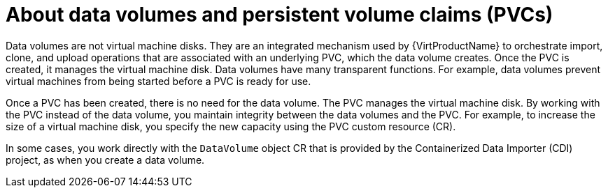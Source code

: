 // Module included in the following assemblies:
//
// * virt/virtual_machines/virtual_disks/virt-expanding-virtual-storage-with-blank-disk-images.adoc
// * virt/virtual_machines/virtual_disks/virt-uploading-local-disk-images-block.adoc
// * virt/virtual_machines/virtual_disks/virt-preparing-cdi-scratch-space.adoc
// * virt/virtual_machines/cloning_vms/virt-cloning-vm-disk-into-new-datavolume.adoc
// * virt/virtual_machines/cloning_vms/virt-cloning-vm-using-datavolumetemplate.adoc
// * virt/virtual_machines/cloning_vms/virt-enabling-user-permissions-to-clone-datavolumes.adoc
// * virt/virtual_machines/cloning_vms/virt-cloning-vm-disk-into-new-datavolume-block.adoc
// * virt/virtual_machines/importing_vms/virt-importing-virtual-machine-images-datavolumes.adoc
// * virt/virtual_machines/importing_vms/virt-importing-virtual-machine-images-datavolumes-block.adoc
// * virt/virtual_machines/virtual_disks/virt-removing-datavolumes.adoc

:_content-type: CONCEPT
[id="virt-about-datavolumes_{context}"]
= About data volumes and persistent volume claims (PVCs)

Data volumes are not virtual machine disks. They are an integrated mechanism used by {VirtProductName} to orchestrate import, clone, and upload operations that are associated with an underlying PVC, which the data volume creates. Once the PVC is created, it manages the virtual machine disk. Data volumes have many transparent functions. For example, data volumes prevent virtual machines from being started before a PVC is ready for use.

Once a PVC has been created, there is no need for the data volume. The PVC manages the virtual machine disk. By working with the PVC instead of the data volume, you maintain integrity between the data volumes and the PVC. For example, to increase the size of a virtual machine disk, you specify the new capacity using the PVC custom resource (CR).

In some cases, you work directly with the `DataVolume` object CR that is provided by the Containerized Data Importer (CDI) project, as when you create a data volume.
